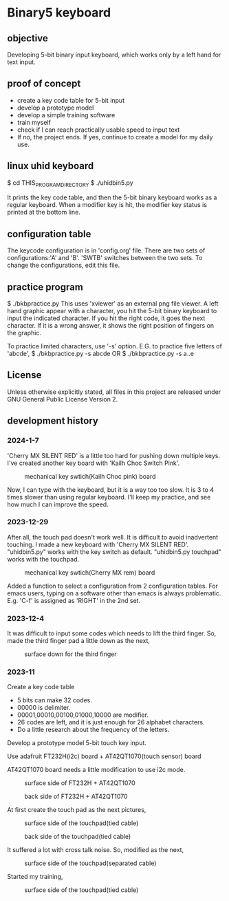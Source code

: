 * Binary5 keyboard
** objective
Developing 5-bit binary input keyboard, which works only by a left hand for text input.

** proof of concept
+ create a key code table for 5-bit input
+ develop a prototype model
+ develop a simple training software
+ train myself
+ check if I can reach practically usable speed to input text
+ If no, the project ends.  If yes, continue to create a model for my daily use.

** linux uhid keyboard
$ cd THIS_PROGRAM_DIRECTORY
$ ./uhidbin5.py

It prints the key code table, and then the 5-bit binary keyboard works as a
regular keyboard.
When a modifier key is hit, the modifier key status is printed at the bottom line.

** configuration table
The keycode configuration is in 'config.org' file.
There are two sets of configurations:'A' and 'B'.
'SWTB' switches between the two sets.
To change the configurations, edit this file.

** practice program
$ ./bkbpractice.py
This uses 'xviewer' as an external png file viewer.
A left hand graphic appear with a character, you hit the 5-bit binary keyboard to
input the indicated character.  If you hit the right code, it goes the next character.
If it is a wrong answer, it shows the right position of fingers on the graphic.

To practice limited characters, use '-s' option.
E.G. to practice five letters of 'abcde',
$ ./bkbpractice.py -s abcde
OR
$ ./bkbpractice.py -s a..e

** License
Unless otherwise explicitly stated,
all files in this project are released under GNU General Public License Version 2.

** development history
*** 2024-1-7
'Cherry MX SILENT RED' is a little too hard for pushing down multiple keys.
I've created another key board with 'Kailh Choc Switch Pink'.
#+ATTR_LATEX: :width 200px
#+ATTR_HTML: :width 200px
#+CAPTION: mechanical key swtich(Kailh Choc pink) board
[[./photos/keysw_KailhChoc_pink.jpg]]

Now, I can type with the keyboard, but it is a way too too slow.
It is 3 to 4 times slower than using regular keyboard.
I'll keep my practice, and see how much I can improve the speed.

*** 2023-12-29
After all, the touch pad doesn't work well.
It is difficult to avoid inadvertent touching.
I made a new keyboard with 'Cherry MX SILENT RED'.
"uhidbin5.py" works with the key switch as default.
"uhidbin5.py touchpad" works with the touchpad.
#+ATTR_LATEX: :width 200px
#+ATTR_HTML: :width 200px
#+CAPTION: mechanical key swtich(Cherry MX rem) board
[[./photos/keysw_cherry_red.jpg]]

Added a function to select a configuration from 2 configuration tables.
For emacs users, typing on a software other than emacs is always problematic.
E.g. 'C-f' is assigned as 'RIGHT' in the 2nd set.

*** 2023-12-4
It was difficult to input some codes which needs to lift the third finger.
So, made the third finger pad a little down as the next,
#+ATTR_LATEX: :width 200px
#+ATTR_HTML: :width 200px
#+CAPTION: surface down for the third finger
[[./photos/fingers_on_board2.jpg]]

*** 2023-11
Create a key code table
+ 5 bits can make 32 codes.
+ 00000 is delimiter.
+ 00001,00010,00100,01000,10000 are modifier.
+ 26 codes are left, and it is just enough for 26 alphabet characters.
+ Do a little research about the frequency of the letters.

Develop a prototype model
5-bit touch key input.

Use adafruit FT232H(i2c) board + AT42QT1070(touch sensor) board

AT42QT1070 board needs a little modification to use i2c mode.
#+ATTR_LATEX: :width 200px
#+ATTR_HTML: :width 200px
#+CAPTION: surface side of FT232H + AT42QT1070
[[./photos/ft232h_at42qt1070.jpg]]
#+ATTR_LATEX: :width 200px
#+ATTR_HTML: :width 200px
#+CAPTION: back side of FT232H + AT42QT1070
[[./photos/ft232h_at42qt1070_wiring.jpg]]

At first create the touch pad as the next pictures,
#+ATTR_LATEX: :width 200px
#+ATTR_HTML: :width 200px
#+CAPTION: surface side of the touchpad(tied cable)
[[./photos/touchkey1_surface.jpg]]
#+ATTR_LATEX: :width 200px
#+ATTR_HTML: :width 200px
#+CAPTION: back side of the touchpad(tied cable)
[[./photos/touchkey1_back.jpg]]

It suffered a lot with cross talk noise.
So, modified as the next,
#+ATTR_LATEX: :width 200px
#+ATTR_HTML: :width 200px
#+CAPTION: surface side of the touchpad(separated cable)
[[./photos/touchkey2_back.jpg]]

Started my training,
#+ATTR_LATEX: :width 200px
#+ATTR_HTML: :width 200px
#+CAPTION: surface side of the touchpad(tied cable)
[[./photos/fingers_on_board1.jpg]]

#+OPTIONS: \n:t ^:nil
